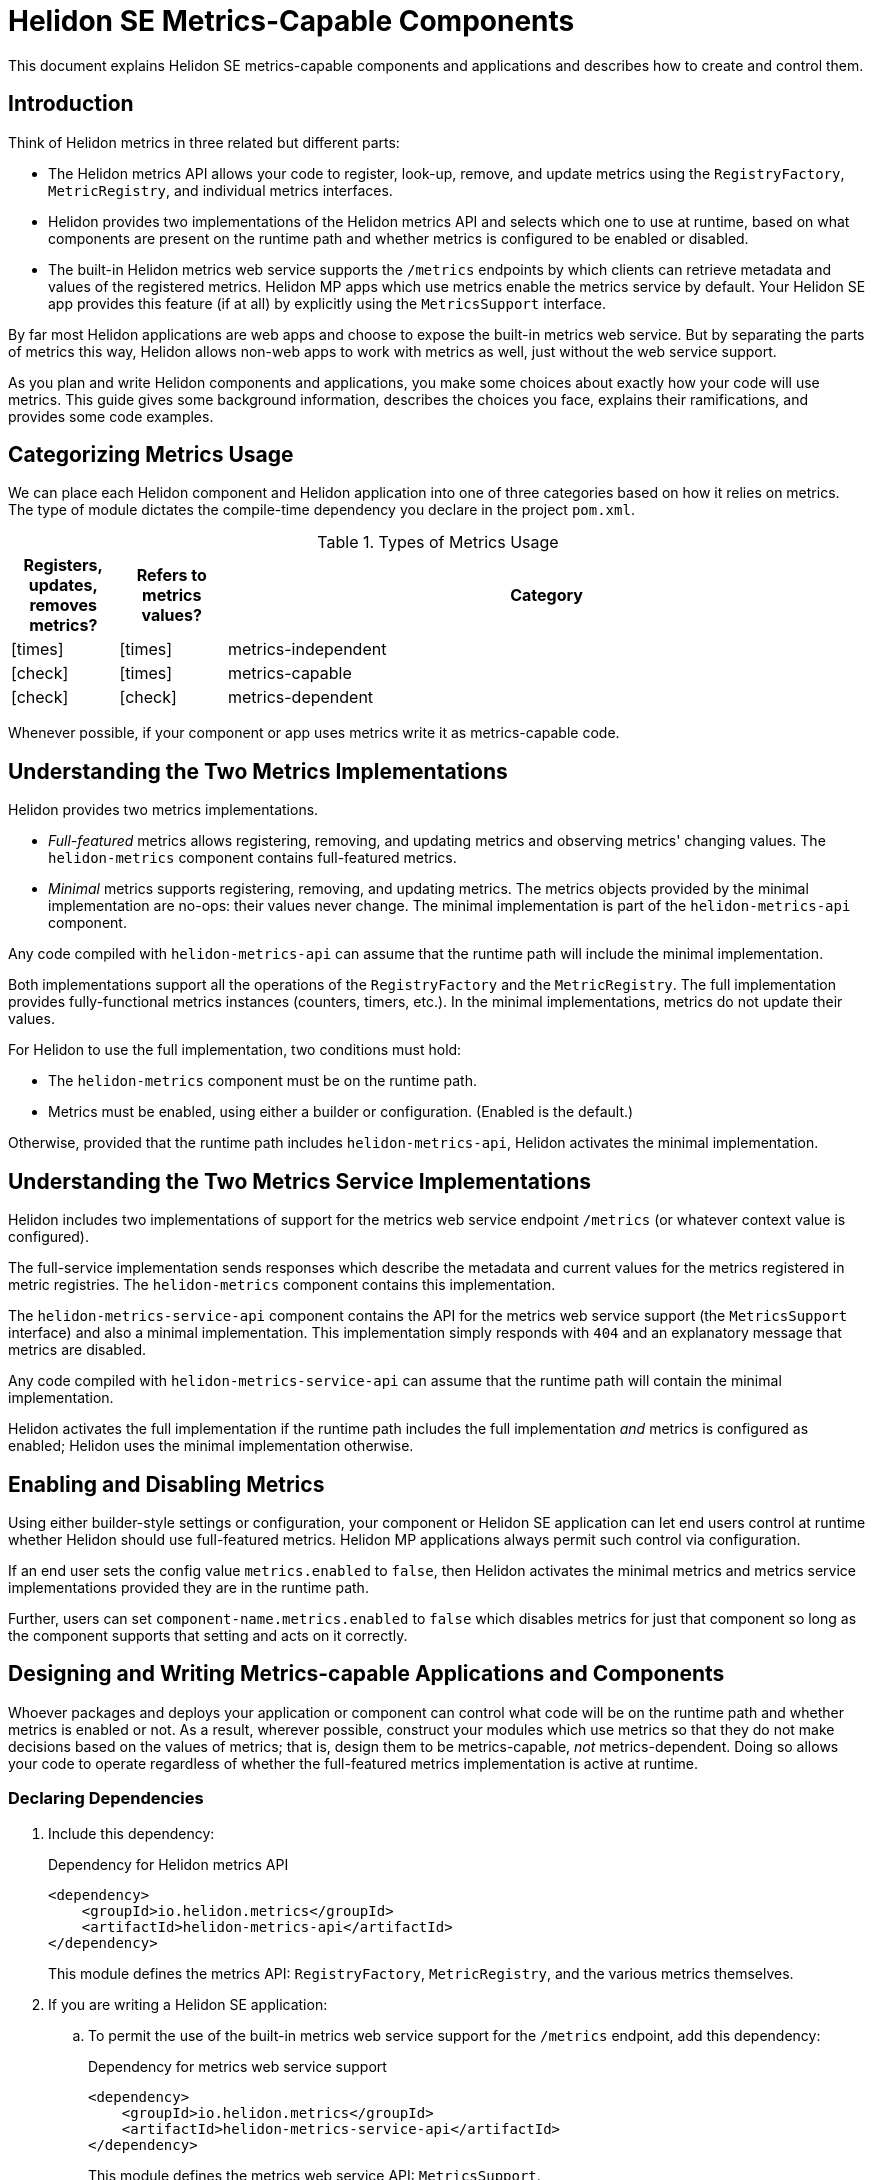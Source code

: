 ///////////////////////////////////////////////////////////////////////////////

    Copyright (c) 2021 Oracle and/or its affiliates.

    Licensed under the Apache License, Version 2.0 (the "License");
    you may not use this file except in compliance with the License.
    You may obtain a copy of the License at

        http://www.apache.org/licenses/LICENSE-2.0

    Unless required by applicable law or agreed to in writing, software
    distributed under the License is distributed on an "AS IS" BASIS,
    WITHOUT WARRANTIES OR CONDITIONS OF ANY KIND, either express or implied.
    See the License for the specific language governing permissions and
    limitations under the License.

///////////////////////////////////////////////////////////////////////////////

= Helidon SE Metrics-Capable Components
:h1Prefix: SE
:description: Helidon metrics-capable components
:keywords: helidon, metrics, metrics-capable, microprofile, guide
:common-page-prefix-inc: ../../shared/common_prereqs/common_prereqs.adoc
:javadoc-base-url-api: {javadoc-base-url}io.helidon.metrics.api/io/helidon/metrics/api
:metrics-support-builder-javadoc: {javadoc-base-url-api}/MetricsSupport.Builder.html
:lower-case-flavor: se
:intro-project-name: {h1Prefix}
:chk: icon:check[]
:x: icon:times[]


This document explains Helidon SE metrics-capable components and applications and describes how to create and control them.

== Introduction

Think of Helidon metrics in three related but different parts:

* The Helidon metrics API allows your code to register, look-up, remove, and update metrics using
the `RegistryFactory`, `MetricRegistry`, and individual metrics interfaces.
* Helidon provides two implementations of the Helidon metrics API and selects which one to use at runtime,
based on what components are present on the runtime path and whether metrics is configured to be enabled or disabled.
* The built-in Helidon metrics web service supports the `/metrics` endpoints by which clients can retrieve metadata and
values of the registered metrics. Helidon MP apps which use metrics enable the metrics service by default.
Your Helidon SE app provides this feature (if at all) by explicitly using the `MetricsSupport` interface.

By far most Helidon applications are web apps and choose to expose the built-in metrics web service.
But by separating the parts of metrics this way,
Helidon allows non-web apps to work with metrics as well, just without the web service support.

As you plan and write Helidon components and applications,
you make some choices about exactly how your code will use metrics.
This guide gives some background information,
describes the choices you face, explains their ramifications, and provides some code examples.

== Categorizing Metrics Usage
We can place each Helidon component and Helidon application into one of three categories based on how it relies on metrics.
The type of module dictates the compile-time dependency you declare in the project `pom.xml`.

.Types of Metrics Usage
[cols="1,1,6"]
|===
|Registers, updates, removes metrics? |Refers to metrics values? |Category

|{x}
|{x}
|metrics-independent

|{chk}
|{x}
|metrics-capable

|{chk}
|{chk}
|metrics-dependent
|===

Whenever possible, if your component or app uses metrics write it as metrics-capable code.

== Understanding the Two Metrics Implementations
Helidon provides two metrics implementations.

* _Full-featured_ metrics allows registering, removing, and updating metrics and observing metrics' changing values.
The `helidon-metrics` component contains full-featured metrics.
* _Minimal_ metrics supports registering, removing, and updating metrics.
The metrics objects provided by the minimal implementation are no-ops: their values never change.
The minimal implementation is part of the `helidon-metrics-api` component.

Any code compiled with `helidon-metrics-api` can assume that the runtime path will include the minimal implementation.

Both implementations support all the operations of the `RegistryFactory` and the `MetricRegistry`.
The full implementation provides fully-functional metrics instances (counters, timers, etc.).
In the minimal implementations, metrics do not update their values.

For Helidon to use the full implementation, two conditions must hold:

* The `helidon-metrics` component must be on the runtime path.
* Metrics must be enabled, using either a builder or configuration. (Enabled is the default.)

Otherwise, provided that the runtime path includes `helidon-metrics-api`, Helidon activates the minimal implementation.

== Understanding the Two Metrics Service Implementations
Helidon includes two implementations of support for the metrics web service endpoint `/metrics`
(or whatever context value is configured).

The full-service implementation sends responses which describe the metadata and current values for the metrics registered in
metric registries. The `helidon-metrics` component contains this implementation.

The `helidon-metrics-service-api` component contains the API for the metrics web service support (the `MetricsSupport` interface) and also
a minimal implementation. This implementation simply responds with `404` and an explanatory message that metrics are disabled.

Any code compiled with `helidon-metrics-service-api` can assume that the runtime path will contain the minimal implementation.

Helidon activates the full implementation if the runtime path includes the full implementation _and_ metrics is configured as enabled;
Helidon uses the minimal implementation otherwise.

== Enabling and Disabling Metrics
Using either builder-style settings or configuration, your component or Helidon SE application can let end users control
at runtime whether Helidon should use full-featured metrics. Helidon MP applications always permit such control via configuration.

If an end user sets the config value `metrics.enabled` to `false`, then Helidon activates the minimal metrics and metrics service implementations
provided they are in the runtime path.

Further, users can set `component-name.metrics.enabled` to `false` which disables metrics for just that component
so long as the component supports that setting and acts on it correctly.

== Designing and Writing Metrics-capable Applications and Components
Whoever packages and deploys your application or component can control what code will be on the runtime path and whether metrics
is enabled or not.
As a result, wherever possible, construct your modules which use metrics so that they do not make decisions based on the values of metrics;
that is, design them to be metrics-capable, _not_ metrics-dependent.
Doing so allows your code to operate regardless of whether the full-featured metrics implementation is active at runtime.

=== Declaring Dependencies
. Include this dependency:
+
[source,xml]
.Dependency for Helidon metrics API
----
<dependency>
    <groupId>io.helidon.metrics</groupId>
    <artifactId>helidon-metrics-api</artifactId>
</dependency>
----
This module defines the metrics API: `RegistryFactory`, `MetricRegistry`, and the various metrics themselves.

. If you are writing a Helidon SE application:
.. To permit the use of the built-in metrics web service support for the `/metrics` endpoint, add this dependency:
+
[source,xml]
.Dependency for metrics web service support
----
<dependency>
    <groupId>io.helidon.metrics</groupId>
    <artifactId>helidon-metrics-service-api</artifactId>
</dependency>
----
This module defines the metrics web service API: `MetricsSupport`.
+
Use the `MetricsSupport` interface from `helidon-metrics-service-api` in your SE app initialization code to create a service you can register with the web server. (See the example <<techniques_for_SE,below>>.)
.. Declare an explicit runtime dependency on the full-featured metrics
implementation to ensure its availability when your app executes:
+
[source,xml]
.Dependency to ensure full metrics and metrics service implementations are available
----
<dependency>
    <groupId>io.helidon.metrics</groupId>
    <artifactId>helidon-metrics</artifactId>
    <scope>runtime</scope>
</dependency>
----

=== Writing the Metrics-capable Code


==== Techniques for _Non-application Components_
Write your _non-application_ component to accept component-specific configuration that includes an optional `metrics` section
which can include an optional `enabled` setting. Helidon defaults the value to `true`.
The following example shows one way to accomplish this:

.Example code to support disabling metrics usage in a component
[source,java]
----
import io.helidon.config.Config;
import io.helidon.metrics.api.ComponentMetricsSettings;
import io.helidon.metrics.api.MetricsSettings;
import io.helidon.metrics.api.RegistryFactory;

import org.eclipse.microprofile.metrics.MetricRegistry;

public class UtilComponent {

    private final MetricRegistry metricRegistry; // <1>

    public static class Builder implements io.helidon.common.Builder<UtilComponent> { // <2>
        private ComponentMetricsSettings.Builder componentMetricsSettingsBuilder = ComponentMetricsSettings.builder();

        public Builder componentMetricsSettings(ComponentMetricsSettings.Builder componentMetricsSettingsBuilder) { // <3>
            this.componentMetricsSettingsBuilder = componentMetricsSettingsBuilder;
            return this;
        }

        public Builder config(Config componentConfig) { // <4>
            componentConfig
                .get(ComponentMetricsSettings.Builder.METRICS_CONFIG_KEY)
                .as(ComponentMetricsSettings::create)
                .ifPresent(this::componentMetricsSettings);
            return this;
        }

        public UtilComponent build() {
            return new UtilComponent(this);
        }

        ...
    }

    private UtilComponent(Builder builder) {
        ...
        metricRegistry = RegistryFactory
                .getInstance(builder.componentMetricsSettingsBuilder.build())
                .getRegistry(MetricRegistry.Type.VENDOR); // <5>
    }

    MetricRegistry metricRegistry() { // <6>
        return metricRegistry;
    }
}
----
<1> Other code in the component uses this metric registry for registering, looking up, and removing metrics.
<2> Applications which use instances of `MyComponent` use this `Builder` to set up and create those instances.
<3> Applications which layer on your component invoke this method to set up the component-level metrics behavior they want your component to use.
<4> If an application supports configuration, it passes the util config to this method.
<5> The constructor for your component obtains the `MetricRegistry` which the rest of your component will use.
<6> Provides easy access to the `MetricRegistry` which the component's metrics code should use.

Helidon returns either a full-featured `RegistryFactory` or a minimal one, depending on:

* whether the full-featured metrics implementation is on the runtime path,
* whether metrics overall is enabled or disabled, and
* whether the component metrics settings requests enabled or disabled metrics.

[[techniques_for_SE,SE Application Techniques]]
==== Techniques for an _SE Application_
Write your _SE application_ similarly, but do not use the `ComponentMetricsSettings`.
Instead, build a `MetricsSettings` object from the configuration.

.Example code to support disabling metrics usage in a component
[source,java]
----
import io.helidon.config.Config;
import io.helidon.metrics.api.MetricsSettings;
import io.helidon.metrics.api.RegistryFactory;
import io.helidon.webserver.WebServer;


import org.eclipse.microprofile.metrics.MetricRegistry;

public class MyApp {

    private static MetricsSettings metricsSettings;
    static MetricRegistry metricRegistry;

    public static void main(final String[] args) {
        startServer();
    }

    static Single<WebServer> startServer() {
        ...
        Config config = Config.create();

        metricsSettings = MetricsSettings.builder() // <1>
                .config(config)
                .build();

        metricRegistry = RegistryFactory.getInstance(metricsSettings) // <2>
                .getRegistry(MetricRegistry.Type.APPLICATION);

        WebServer server = WebServer.builder(createRouting(config)) // <3>
                .config(config.get("server"))
                .addMediaSupport(JsonpSupport.create())
                .build();

        ...
    }

    private static Routing createRouting(Config config) {

        RestServiceSettings restServiceSettings = RestServiceSettings.create(config); // <4>

        MetricsSupport metricsSupport = MetricsSupport.create(metricsSettings, restServiceSettings); // <5>
        GreetService greetService = new GreetService(config);

        return Routing.builder()
                .register(metricsSupport)                  // <6>
                .register("/greet", greetService)
                .build();
    }

}
----
<1> Create and save `MetricsSettings` from config.
<2> Use `MetricsSettings` to get a suitable `RegistryFactory`, and use that to get the application registry.
<3> Pass `config` to `createRouting` which returns the `Routing` to initialize the web server.
<4> Use the `config` to create `RestServiceSettings` which controls the routing name, web context, and CORS set-up for the
metrics endpoint.
<5> Create the `MetricsSupport` instance using the metrics and REST service settings.
<6> Add the properly initialized `MetricsSupport` instance as a service to the routing, along with the app's own service.

Helidon uses the `enabled` value from `MetricsSettings` in building both the `RegistryFactory` and the `MetricsSupport`.

==== Techniques for a Helidon MP Application

The Helidon MP metrics implementation depends on the metrics and metrics service APIs as well as `helidon-metrics` which contains the full implementation of each.
Therefore, by default, Helidon MP applications have full-featured metrics and endpoint support.

Application code can `@Inject` the `RegistryFactory` and `MetricRegistry` instances.
Helidon MP itself uses metrics settings in the configuration to make the correct `RegistryFactory` and `MetricRegistry` instances available at injection sites.

Helidon's MicroProfile metrics component `helidon-microprofile-metrics` has its own runtime dependency on the minimal implementation,
so that implementation, at least, is available at runtime.

By default, Helidon MP applications use the full implementation, because Helidon's MP metrics depends also on the full metrics implementation.
That said, a developer of a Helidon MP app _can_ explicitly exclude the dependency on the full implementation:
[source,xml]
.Explicit exclusion of `helidon-metrics`
----
<dependency>
    <groupId>io.helidon.microprofile.bundles</groupId>
    <artifactId>helidon-microprofile</artifactId>
    <exclusions>
        <exclusion>
            <groupId>io.helidon.metrics</groupId>
            <artifactId>helidon-metrics</artifactId>
        </exclusion>
    </exclusions>
</dependency>
----

In the resulting Helidon MP application, Helidon will use the minimal metrics and metrics support implementations.


==== An Example: Docker Images
Here is an example showing how useful metrics-capable code can be.

You (or others) could assemble a Docker image with your metrics-capable app as its top layer, built on a layer containing several Helidon modules including the full metrics implementation.
When that Docker image runs, your app will run with full-featured metrics support.

Separately, someone could build a similar Docker image which _does not_ include the Helidon metrics implementation.
In this Docker image, your app will run successfully but will not incur the overhead of actually updating the metrics it uses.

Users can create different Docker images, some with full metrics support and some without,
which all use a single version of your metrics-capable app which runs in either environment without change.


== Advantages of Writing Metrics-capable Components
By writing a metrics-capable component, you give packagers and deployers of your code the flexibility to include or exclude
the full metrics implementation as they see fit.

Because your one module works correctly in either environment:

* You benefit by writing and maintaining a single module, not two: one that is metrics-independent and one that is metrics-dependent (or, perhaps, a second add-on module that mixes in the metrics behavior).
* The consumers of your app benefit by not needing to understand and choose between two different implementations of your module, or having to add both your main module and an  optional add-on which adds metrics support to your module.
